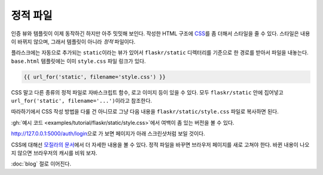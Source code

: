 정적 파일
=========

인증 뷰와 템플릿이 이제 동작하긴 하지만 아주 밋밋해 보인다.
작성한 HTML 구조에 `CSS`_\를 좀 더해서 스타일을 줄 수 있다.
스타일은 내용이 바뀌지 않으며, 그래서 템플릿이 아니라
*정적* 파일이다.

플라스크에는 자동으로 추가되는 ``static``\이라는 뷰가 있어서
``flaskr/static`` 디렉터리를 기준으로 한 경로를 받아서 파일을
내놓는다. ``base.html`` 템플릿에는 이미 ``style.css`` 파일
링크가 있다.

.. code-block:: html+jinja

    {{ url_for('static', filename='style.css') }}

CSS 말고 다른 종류의 정적 파일로 자바스크립트 함수, 로고
이미지 등이 있을 수 있다. 모두 ``flaskr/static`` 안에
집어넣고 ``url_for('static', filename='...')``\이라고
참조한다.

따라하기에서 CSS 작성 방법을 다룰 건 아니므로 그냥 다음
내용을 ``flaskr/static/style.css`` 파일로 복사하면 된다.

.. code-block:: css
    :caption: ``flaskr/static/style.css``

    html { font-family: sans-serif; background: #eee; padding: 1rem; }
    body { max-width: 960px; margin: 0 auto; background: white; }
    h1 { font-family: serif; color: #377ba8; margin: 1rem 0; }
    a { color: #377ba8; }
    hr { border: none; border-top: 1px solid lightgray; }
    nav { background: lightgray; display: flex; align-items: center; padding: 0 0.5rem; }
    nav h1 { flex: auto; margin: 0; }
    nav h1 a { text-decoration: none; padding: 0.25rem 0.5rem; }
    nav ul  { display: flex; list-style: none; margin: 0; padding: 0; }
    nav ul li a, nav ul li span, header .action { display: block; padding: 0.5rem; }
    .content { padding: 0 1rem 1rem; }
    .content > header { border-bottom: 1px solid lightgray; display: flex; align-items: flex-end; }
    .content > header h1 { flex: auto; margin: 1rem 0 0.25rem 0; }
    .flash { margin: 1em 0; padding: 1em; background: #cae6f6; border: 1px solid #377ba8; }
    .post > header { display: flex; align-items: flex-end; font-size: 0.85em; }
    .post > header > div:first-of-type { flex: auto; }
    .post > header h1 { font-size: 1.5em; margin-bottom: 0; }
    .post .about { color: slategray; font-style: italic; }
    .post .body { white-space: pre-line; }
    .content:last-child { margin-bottom: 0; }
    .content form { margin: 1em 0; display: flex; flex-direction: column; }
    .content label { font-weight: bold; margin-bottom: 0.5em; }
    .content input, .content textarea { margin-bottom: 1em; }
    .content textarea { min-height: 12em; resize: vertical; }
    input.danger { color: #cc2f2e; }
    input[type=submit] { align-self: start; min-width: 10em; }

:gh:`예시 코드 <examples/tutorial/flaskr/static/style.css>`\에서
여백이 좀 있는 버전을 볼 수 있다.

http://127.0.0.1:5000/auth/login\으로 가 보면 페이지가 아래
스크린샷처럼 보일 것이다.

.. image:: flaskr_login.png
    :align: center
    :class: screenshot
    :alt: screenshot of login page

CSS에 대해선 `모질라의 문서 <CSS_>`_\에서 더 자세한 내용을
볼 수 있다. 정적 파일을 바꾸면 브라우저 페이지를 새로 고쳐야
한다. 바뀐 내용이 나오지 않으면 브라우저의 캐시를 비워 보자.

.. _CSS: https://developer.mozilla.org/docs/Web/CSS

:doc:`blog` 절로 이어진다.

